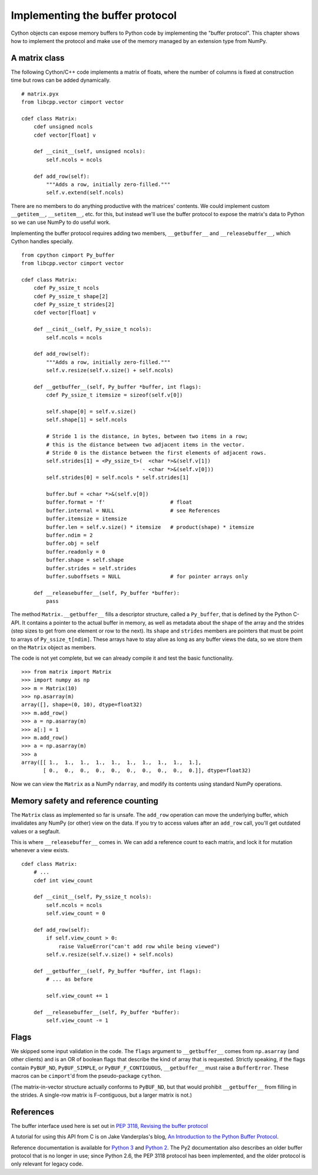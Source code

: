 .. _buffer:

Implementing the buffer protocol
================================

Cython objects can expose memory buffers to Python code
by implementing the "buffer protocol".
This chapter shows how to implement the protocol
and make use of the memory managed by an extension type from NumPy.


A matrix class
--------------

The following Cython/C++ code implements a matrix of floats,
where the number of columns is fixed at construction time
but rows can be added dynamically.

::

    # matrix.pyx
    from libcpp.vector cimport vector

    cdef class Matrix:
        cdef unsigned ncols
        cdef vector[float] v

        def __cinit__(self, unsigned ncols):
            self.ncols = ncols

        def add_row(self):
            """Adds a row, initially zero-filled."""
            self.v.extend(self.ncols)

There are no members to do anything productive with the matrices' contents.
We could implement custom ``__getitem__``, ``__setitem__``, etc. for this,
but instead we'll use the buffer protocol to expose the matrix's data to Python
so we can use NumPy to do useful work.

Implementing the buffer protocol requires adding two members,
``__getbuffer__`` and ``__releasebuffer__``,
which Cython handles specially.

::

    from cpython cimport Py_buffer
    from libcpp.vector cimport vector

    cdef class Matrix:
        cdef Py_ssize_t ncols
        cdef Py_ssize_t shape[2]
        cdef Py_ssize_t strides[2]
        cdef vector[float] v

        def __cinit__(self, Py_ssize_t ncols):
            self.ncols = ncols

        def add_row(self):
            """Adds a row, initially zero-filled."""
            self.v.resize(self.v.size() + self.ncols)

        def __getbuffer__(self, Py_buffer *buffer, int flags):
            cdef Py_ssize_t itemsize = sizeof(self.v[0])

            self.shape[0] = self.v.size()
            self.shape[1] = self.ncols

            # Stride 1 is the distance, in bytes, between two items in a row;
            # this is the distance between two adjacent items in the vector.
            # Stride 0 is the distance between the first elements of adjacent rows.
            self.strides[1] = <Py_ssize_t>(  <char *>&(self.v[1])
                                           - <char *>&(self.v[0]))
            self.strides[0] = self.ncols * self.strides[1]

            buffer.buf = <char *>&(self.v[0])
            buffer.format = 'f'                     # float
            buffer.internal = NULL                  # see References
            buffer.itemsize = itemsize
            buffer.len = self.v.size() * itemsize   # product(shape) * itemsize
            buffer.ndim = 2
            buffer.obj = self
            buffer.readonly = 0
            buffer.shape = self.shape
            buffer.strides = self.strides
            buffer.suboffsets = NULL                # for pointer arrays only

        def __releasebuffer__(self, Py_buffer *buffer):
            pass

The method ``Matrix.__getbuffer__`` fills a descriptor structure,
called a ``Py_buffer``, that is defined by the Python C-API.
It contains a pointer to the actual buffer in memory,
as well as metadata about the shape of the array and the strides
(step sizes to get from one element or row to the next).
Its ``shape`` and ``strides`` members are pointers
that must be point to arrays of ``Py_ssize_t[ndim]``.
These arrays have to stay alive as long as any buffer views the data,
so we store them on the ``Matrix`` object as members.

The code is not yet complete, but we can already compile it
and test the basic functionality.

::

    >>> from matrix import Matrix
    >>> import numpy as np
    >>> m = Matrix(10)
    >>> np.asarray(m)
    array([], shape=(0, 10), dtype=float32)
    >>> m.add_row()
    >>> a = np.asarray(m)
    >>> a[:] = 1
    >>> m.add_row()
    >>> a = np.asarray(m)
    >>> a
    array([[ 1.,  1.,  1.,  1.,  1.,  1.,  1.,  1.,  1.,  1.],
           [ 0.,  0.,  0.,  0.,  0.,  0.,  0.,  0.,  0.,  0.]], dtype=float32)

Now we can view the ``Matrix`` as a NumPy ``ndarray``,
and modify its contents using standard NumPy operations.


Memory safety and reference counting
------------------------------------

The ``Matrix`` class as implemented so far is unsafe.
The ``add_row`` operation can move the underlying buffer,
which invalidates any NumPy (or other) view on the data.
If you try to access values after an ``add_row`` call,
you'll get outdated values or a segfault.

This is where ``__releasebuffer__`` comes in.
We can add a reference count to each matrix,
and lock it for mutation whenever a view exists.

::

    cdef class Matrix:
        # ...
        cdef int view_count

        def __cinit__(self, Py_ssize_t ncols):
            self.ncols = ncols
            self.view_count = 0

        def add_row(self):
            if self.view_count > 0:
                raise ValueError("can't add row while being viewed")
            self.v.resize(self.v.size() + self.ncols)

        def __getbuffer__(self, Py_buffer *buffer, int flags):
            # ... as before

            self.view_count += 1

        def __releasebuffer__(self, Py_buffer *buffer):
            self.view_count -= 1


Flags
-----
We skipped some input validation in the code.
The ``flags`` argument to ``__getbuffer__`` comes from ``np.asarray``
(and other clients) and is an OR of boolean flags
that describe the kind of array that is requested.
Strictly speaking, if the flags contain ``PyBUF_ND``, ``PyBUF_SIMPLE``,
or ``PyBUF_F_CONTIGUOUS``, ``__getbuffer__`` must raise a ``BufferError``.
These macros can be ``cimport``'d from the pseudo-package ``cython``.

(The matrix-in-vector structure actually conforms to ``PyBUF_ND``,
but that would prohibit ``__getbuffer__`` from filling in the strides.
A single-row matrix is F-contiguous, but a larger matrix is not.)


References
----------

The buffer interface used here is set out in
`PEP 3118, Revising the buffer protocol
<http://legacy.python.org/dev/peps/pep-3118/>`_

A tutorial for using this API from C is on Jake Vanderplas's blog,
`An Introduction to the Python Buffer Protocol
<https://jakevdp.github.io/blog/2014/05/05/introduction-to-the-python-buffer-protocol/>`_.

Reference documentation is available for
`Python 3 <https://docs.python.org/3/c-api/buffer.html>`_
and `Python 2 <https://docs.python.org/2.7/c-api/buffer.html>`_.
The Py2 documentation also describes an older buffer protocol
that is no longer in use;
since Python 2.6, the PEP 3118 protocol has been implemented,
and the older protocol is only relevant for legacy code.
